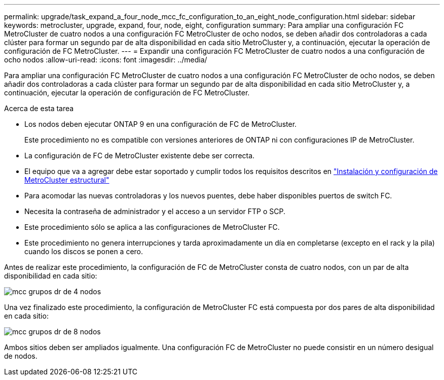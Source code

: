 ---
permalink: upgrade/task_expand_a_four_node_mcc_fc_configuration_to_an_eight_node_configuration.html 
sidebar: sidebar 
keywords: metrocluster, upgrade, expand, four, node, eight, configuration 
summary: Para ampliar una configuración FC MetroCluster de cuatro nodos a una configuración FC MetroCluster de ocho nodos, se deben añadir dos controladoras a cada clúster para formar un segundo par de alta disponibilidad en cada sitio MetroCluster y, a continuación, ejecutar la operación de configuración de FC MetroCluster. 
---
= Expandir una configuración FC MetroCluster de cuatro nodos a una configuración de ocho nodos
:allow-uri-read: 
:icons: font
:imagesdir: ../media/


[role="lead"]
Para ampliar una configuración FC MetroCluster de cuatro nodos a una configuración FC MetroCluster de ocho nodos, se deben añadir dos controladoras a cada clúster para formar un segundo par de alta disponibilidad en cada sitio MetroCluster y, a continuación, ejecutar la operación de configuración de FC MetroCluster.

.Acerca de esta tarea
* Los nodos deben ejecutar ONTAP 9 en una configuración de FC de MetroCluster.
+
Este procedimiento no es compatible con versiones anteriores de ONTAP ni con configuraciones IP de MetroCluster.

* La configuración de FC de MetroCluster existente debe ser correcta.
* El equipo que va a agregar debe estar soportado y cumplir todos los requisitos descritos en link:../install-fc/index.html["Instalación y configuración de MetroCluster estructural"]
* Para acomodar las nuevas controladoras y los nuevos puentes, debe haber disponibles puertos de switch FC.
* Necesita la contraseña de administrador y el acceso a un servidor FTP o SCP.
* Este procedimiento sólo se aplica a las configuraciones de MetroCluster FC.
* Este procedimiento no genera interrupciones y tarda aproximadamente un día en completarse (excepto en el rack y la pila) cuando los discos se ponen a cero.


Antes de realizar este procedimiento, la configuración de FC de MetroCluster consta de cuatro nodos, con un par de alta disponibilidad en cada sitio:

image::../media/mcc_dr_groups_4_node.gif[mcc grupos dr de 4 nodos]

Una vez finalizado este procedimiento, la configuración de MetroCluster FC está compuesta por dos pares de alta disponibilidad en cada sitio:

image::../media/mcc_dr_groups_8_node.gif[mcc grupos dr de 8 nodos]

Ambos sitios deben ser ampliados igualmente. Una configuración FC de MetroCluster no puede consistir en un número desigual de nodos.
